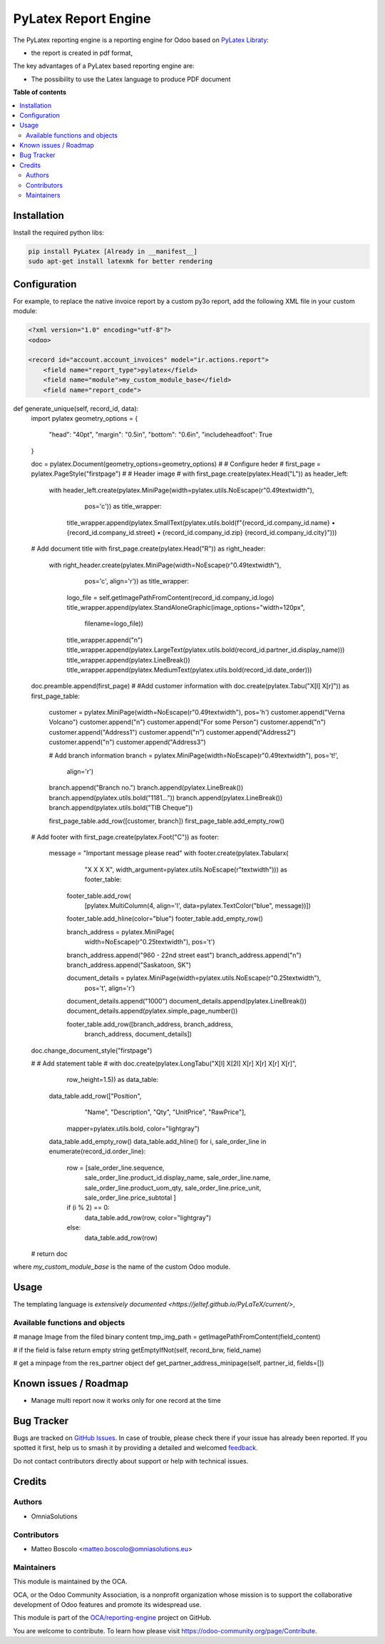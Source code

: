 ==================
PyLatex Report Engine
==================

.. 
   !!!!!!!!!!!!!!!!!!!!!!!!!!!!!!!!!!!!!!!!!!!!!!!!!!!!
   !! This file is generated by oca-gen-addon-readme !!
   !! changes will be overwritten.                   !!
   !!!!!!!!!!!!!!!!!!!!!!!!!!!!!!!!!!!!!!!!!!!!!!!!!!!!
   !! source digest: sha256:55201dffaad8eabd307cbe639210cae71b8e0c83e192a8fd9723d5ce235bf51f
   !!!!!!!!!!!!!!!!!!!!!!!!!!!!!!!!!!!!!!!!!!!!!!!!!!!!

.. |badge1| image:: https://img.shields.io/badge/maturity-Beta-yellow.png
    :target: https://odoo-community.org/page/development-status
    :alt: Beta
.. |badge2| image:: https://img.shields.io/badge/licence-AGPL--3-blue.png
    :target: http://www.gnu.org/licenses/agpl-3.0-standalone.html
    :alt: License: AGPL-3
.. |badge3| image:: https://img.shields.io/badge/github-OCA%2Freporting--engine-lightgray.png?logo=github
    :target: https://github.com/OCA/reporting-engine/tree/16.0/report_py3o
    :alt: OCA/reporting-engine
.. |badge4| image:: https://img.shields.io/badge/weblate-Translate%20me-F47D42.png
    :target: https://translation.odoo-community.org/projects/reporting-engine-16-0/reporting-engine-16-0-report_py3o
    :alt: Translate me on Weblate
.. |badge5| image:: https://img.shields.io/badge/runboat-Try%20me-875A7B.png
    :target: https://runboat.odoo-community.org/builds?repo=OCA/reporting-engine&target_branch=16.0
    :alt: Try me on Runboat

|badge1| |badge2| |badge3| |badge4| |badge5|

The PyLatex reporting engine is a reporting engine for Odoo based on `PyLatex Libraty <https://pypi.org/project/PyLaTeX/>`_:

* the report is created in pdf format,


The key advantages of a PyLatex based reporting engine are:

* The possibility to use the Latex language to produce PDF document 


**Table of contents**

.. contents::
   :local:

Installation
============

Install the required python libs:

.. code::

  pip install PyLatex [Already in __manifest__]
  sudo apt-get install latexmk for better rendering


Configuration
=============

For example, to replace the native invoice report by a custom py3o report, add the following XML file in your custom module:

.. code::

  <?xml version="1.0" encoding="utf-8"?>
  <odoo>

  <record id="account.account_invoices" model="ir.actions.report">
      <field name="report_type">pylatex</field>
      <field name="module">my_custom_module_base</field>
      <field name="report_code">

.. code::

def generate_unique(self, record_id, data):
    import pylatex
    geometry_options = {
        "head": "40pt",
        "margin": "0.5in",
        "bottom": "0.6in",
        "includeheadfoot": True
    }
    
    doc = pylatex.Document(geometry_options=geometry_options)
    #
    # Configure heder
    #
    first_page = pylatex.PageStyle("firstpage")
    #
    # Header image
    #
    with first_page.create(pylatex.Head("L")) as header_left:
        with header_left.create(pylatex.MiniPage(width=pylatex.utils.NoEscape(r"0.49\textwidth"),
                                         pos='c')) as title_wrapper:
            title_wrapper.append(pylatex.SmallText(pylatex.utils.bold(f"{record_id.company_id.name} • {record_id.company_id.street} • {record_id.company_id.zip} {record_id.company_id.city}")))                             
                                           

    # Add document title
    with first_page.create(pylatex.Head("R")) as right_header:
        with right_header.create(pylatex.MiniPage(width=NoEscape(r"0.49\textwidth"),
                                 pos='c', align='r')) as title_wrapper:
            logo_file = self.getImagePathFromContent(record_id.company_id.logo)
            title_wrapper.append(pylatex.StandAloneGraphic(image_options="width=120px",
                               filename=logo_file))
            title_wrapper.append("\n")
            title_wrapper.append(pylatex.LargeText(pylatex.utils.bold(record_id.partner_id.display_name)))
            title_wrapper.append(pylatex.LineBreak())
            title_wrapper.append(pylatex.MediumText(pylatex.utils.bold(record_id.date_order)))
    
    doc.preamble.append(first_page)
    #
    #Add customer information
    with doc.create(pylatex.Tabu("X[l] X[r]")) as first_page_table:
        customer = pylatex.MiniPage(width=NoEscape(r"0.49\textwidth"), pos='h')
        customer.append("Verna Volcano")
        customer.append("\n")
        customer.append("For some Person")
        customer.append("\n")
        customer.append("Address1")
        customer.append("\n")
        customer.append("Address2")
        customer.append("\n")
        customer.append("Address3")

        # Add branch information
        branch = pylatex.MiniPage(width=NoEscape(r"0.49\textwidth"), pos='t!',
                          align='r')
        branch.append("Branch no.")
        branch.append(pylatex.LineBreak())
        branch.append(pylatex.utils.bold("1181..."))
        branch.append(pylatex.LineBreak())
        branch.append(pylatex.utils.bold("TIB Cheque"))

        first_page_table.add_row([customer, branch])
        first_page_table.add_empty_row()
    
    # Add footer
    with first_page.create(pylatex.Foot("C")) as footer:
        message = "Important message please read"
        with footer.create(pylatex.Tabularx(
                "X X X X",
                width_argument=pylatex.utils.NoEscape(r"\textwidth"))) as footer_table:

            footer_table.add_row(
                [pylatex.MultiColumn(4, align='l', data=pylatex.TextColor("blue", message))])
            footer_table.add_hline(color="blue")
            footer_table.add_empty_row()

            branch_address = pylatex.MiniPage(
                width=NoEscape(r"0.25\textwidth"),
                pos='t')
            branch_address.append("960 - 22nd street east")
            branch_address.append("\n")
            branch_address.append("Saskatoon, SK")

            document_details = pylatex.MiniPage(width=pylatex.utils.NoEscape(r"0.25\textwidth"),
                                        pos='t', align='r')
            document_details.append("1000")
            document_details.append(pylatex.LineBreak())
            document_details.append(pylatex.simple_page_number())

            footer_table.add_row([branch_address, branch_address,
                                  branch_address, document_details])
    doc.change_document_style("firstpage")
    
    #
    # Add statement table
    #
    with doc.create(pylatex.LongTabu("X[l] X[2l] X[r] X[r] X[r] X[r]",
                             row_height=1.5)) as data_table:
        data_table.add_row(["Position",
                            "Name",
                            "Description",
                            "Qty",
                            "UnitPrice",
                            "RawPrice"],
                           mapper=pylatex.utils.bold,
                           color="lightgray")
        data_table.add_empty_row()
        data_table.add_hline()
        for i, sale_order_line in enumerate(record_id.order_line):
            row = [sale_order_line.sequence,
                   sale_order_line.product_id.display_name,
                   sale_order_line.name,
                   sale_order_line.product_uom_qty,
                   sale_order_line.price_unit,
                   sale_order_line.price_subtotal
                   ]
            if (i % 2) == 0:
                data_table.add_row(row, color="lightgray")
            else:
                data_table.add_row(row)
    #
    return doc 

.. code::
      </field>
  </record>

  </odoo>

where *my_custom_module_base* is the name of the custom Odoo module. 


Usage
=====

The templating language is `extensively documented <https://jeltef.github.io/PyLaTeX/current/>`,

Available functions and objects
~~~~~~~~~~~~~~~~~~~~~~~~~~~~~~~

.. code::
# manage Image from the filed binary content
tmp_img_path = getImagePathFromContent(field_content) 

# if the field is false return empty string
getEmptyIfNot(self, record_brw, field_name)

# get a minpage from the res_partner object  
def get_partner_address_minipage(self, partner_id, fields=[])


Known issues / Roadmap
======================


* Manage multi report now it works only for one record at the time


Bug Tracker
===========

Bugs are tracked on `GitHub Issues <https://github.com/OCA/reporting-engine/issues>`_.
In case of trouble, please check there if your issue has already been reported.
If you spotted it first, help us to smash it by providing a detailed and welcomed
`feedback <https://github.com/OCA/reporting-engine/issues/new?body=module:%20report_py3o%0Aversion:%2016.0%0A%0A**Steps%20to%20reproduce**%0A-%20...%0A%0A**Current%20behavior**%0A%0A**Expected%20behavior**>`_.

Do not contact contributors directly about support or help with technical issues.

Credits
=======

Authors
~~~~~~~

* OmniaSolutions


Contributors
~~~~~~~~~~~~

* Matteo Boscolo <matteo.boscolo@omniasolutions.eu>

Maintainers
~~~~~~~~~~~

This module is maintained by the OCA.

.. image:: https://odoo-community.org/logo.png
   :alt: Odoo Community Association
   :target: https://odoo-community.org

OCA, or the Odoo Community Association, is a nonprofit organization whose
mission is to support the collaborative development of Odoo features and
promote its widespread use.

This module is part of the `OCA/reporting-engine <https://github.com/OCA/reporting-engine/tree/16.0/report_py3o>`_ project on GitHub.

You are welcome to contribute. To learn how please visit https://odoo-community.org/page/Contribute.
